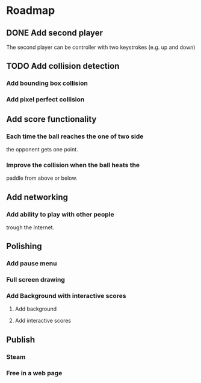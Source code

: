 * Roadmap
** DONE Add second player
   The second player can be controller with two keystrokes
   (e.g. up and down)
** TODO Add collision detection
*** Add bounding box collision
*** Add pixel perfect collision
** Add score functionality
*** Each time the ball reaches the one of two side
    the opponent gets one point.
*** Improve the collision when the ball heats the
    paddle from above or below.
** Add networking
*** Add ability to play with other people
    trough the Internet.
** Polishing
*** Add pause menu
*** Full screen drawing
*** Add Background with interactive scores
**** Add background
**** Add interactive scores
** Publish
*** Steam
*** Free in a web page
